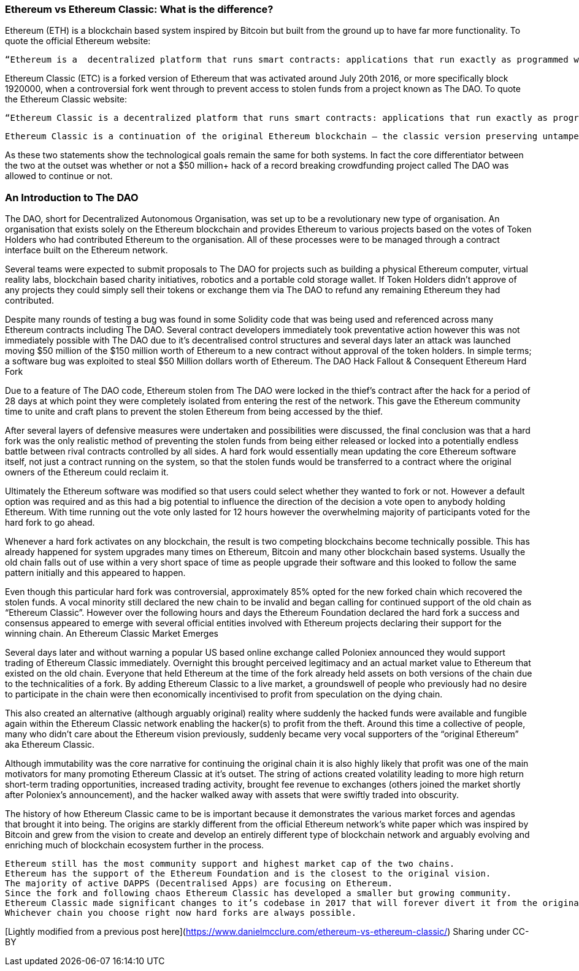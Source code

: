 === Ethereum vs Ethereum Classic: What is the difference?

Ethereum (ETH) is a blockchain based system inspired by Bitcoin but built from the ground up to have far more functionality. To quote the official Ethereum website:

    “Ethereum is a  decentralized platform that runs smart contracts: applications that run exactly as programmed without any possibility of downtime, censorship, fraud or third party interference.”

Ethereum Classic (ETC) is a forked version of Ethereum that was activated around July 20th 2016, or more specifically block 1920000, when a controversial fork went through to prevent access to stolen funds from a project known as The DAO.  To quote the Ethereum Classic website:

    “Ethereum Classic is a decentralized platform that runs smart contracts: applications that run exactly as programmed without any possibility of downtime, censorship, fraud or third party interference.

    Ethereum Classic is a continuation of the original Ethereum blockchain – the classic version preserving untampered history; free from external interference and subjective tampering of transactions.”

As these two statements show the technological goals remain the same for both systems. In fact the core differentiator between the two at the outset was whether or not a $50 million+ hack of a record breaking crowdfunding project called The DAO was allowed to continue or not.

=== An Introduction to The DAO

The DAO, short for Decentralized Autonomous Organisation, was set up to be a revolutionary new type of organisation. An organisation that exists solely on the Ethereum blockchain and provides Ethereum to various projects based on the votes of Token Holders who had contributed Ethereum to the organisation. All of these processes were to be managed through a contract interface built on the Ethereum network.

Several teams were expected to submit proposals to The DAO for projects such as building a physical Ethereum computer, virtual reality labs, blockchain based charity initiatives, robotics and a portable cold storage wallet. If Token Holders didn’t approve of any projects they could simply sell their tokens or exchange them via The DAO to refund any remaining Ethereum they had contributed.

Despite many rounds of testing a bug was found in some Solidity code that was being used and referenced across many Ethereum contracts including The DAO. Several contract developers immediately took preventative action however this was not immediately possible with The DAO due to it’s decentralised control structures and several days later an attack was launched moving $50 million of the $150 million worth of Ethereum to a new contract without approval of the token holders. In simple terms; a software bug was exploited to steal $50 Million dollars worth of Ethereum.
The DAO Hack Fallout & Consequent Ethereum Hard Fork

Due to a feature of The DAO code, Ethereum stolen from The DAO were locked in the thief’s contract after the hack for a period of 28 days at which point they were completely isolated from entering the rest of the network. This gave the Ethereum community time to unite and craft plans to prevent the stolen Ethereum from being accessed by the thief.

After several layers of defensive measures were undertaken and possibilities were discussed, the final conclusion was that a hard fork was the only realistic method of preventing the stolen funds from being either released or locked into a potentially endless battle between rival contracts controlled by all sides. A hard fork would essentially mean updating the core Ethereum software itself, not just a contract running on the system, so that the stolen funds would be transferred to a contract where the original owners of the Ethereum could reclaim it.

Ultimately the Ethereum software was modified so that users could select whether they wanted to fork or not. However a default option was required and as this had a big potential to influence the direction of the decision a vote open to anybody holding Ethereum. With time running out the vote only lasted for 12 hours however the overwhelming majority of participants voted for the hard fork to go ahead.

Whenever a hard fork activates on any blockchain, the result is two competing blockchains become technically possible. This has already happened for system upgrades many times on Ethereum, Bitcoin and many other blockchain based systems. Usually the old chain falls out of use within a very short space of time as people upgrade their software and this looked to follow the same pattern initially and this appeared to happen.

Even though this particular hard fork was controversial, approximately 85% opted for the new forked chain which recovered the stolen funds.  A vocal minority still declared the new chain to be invalid and began calling for continued support of the old chain as “Ethereum Classic”. However over the following hours and days the Ethereum Foundation declared the hard fork a success and consensus appeared to emerge with several official entities involved with Ethereum projects declaring their support for the winning chain.
An Ethereum Classic Market Emerges

Several days later and without warning a popular US based online exchange called Poloniex announced they would support trading of Ethereum Classic immediately. Overnight this brought perceived legitimacy and an actual market value to Ethereum that existed on the old chain. Everyone that held Ethereum at the time of the fork already held assets on both versions of the chain due to the technicalities of a fork. By adding Ethereum Classic to a live market, a groundswell of people who previously had no desire to participate in the chain were then economically incentivised to profit from speculation on the dying chain.

This also created an alternative (although arguably original) reality where suddenly the hacked funds were available and fungible again within the Ethereum Classic network enabling the hacker(s) to profit from the theft. Around this time a collective of people, many who didn’t care about the Ethereum vision previously, suddenly became very vocal supporters of the “original Ethereum” aka Ethereum Classic.

Although immutability was the core narrative for continuing the original chain it is also highly likely that profit was one of the main motivators for many promoting Ethereum Classic at it’s outset. The string of actions created volatility leading to more high return short-term trading opportunities, increased trading activity, brought fee revenue to exchanges (others joined the market shortly after Poloniex’s announcement), and the hacker walked away with assets that were swiftly traded into obscurity.

The history of how Ethereum Classic came to be is important because it demonstrates the various market forces and agendas that brought it into being. The origins are starkly different from the official Ethereum network’s white paper which was inspired by Bitcoin and grew from the vision to create and develop an entirely different type of blockchain network and arguably evolving and enriching much of blockchain ecosystem further in the process.

    Ethereum still has the most community support and highest market cap of the two chains.
    Ethereum has the support of the Ethereum Foundation and is the closest to the original vision.
    The majority of active DAPPS (Decentralised Apps) are focusing on Ethereum.
    Since the fork and following chaos Ethereum Classic has developed a smaller but growing community.
    Ethereum Classic made significant changes to it’s codebase in 2017 that will forever divert it from the original path of Ethereum.
    Whichever chain you choose right now hard forks are always possible.

[Lightly modified from a previous post here](https://www.danielmcclure.com/ethereum-vs-ethereum-classic/)
Sharing under CC-BY
